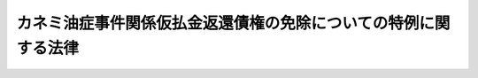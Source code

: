 .. _H19HO081:

================================================================
カネミ油症事件関係仮払金返還債権の免除についての特例に関する法律
================================================================

.. raw:: html
    
    
    <b>カネミ油症事件関係仮払金返還債権の免除についての特例に関する法律<br>
    （平成十九年六月八日法律第八十一号）</b><br><br><p>
    </p><div class="arttitle"><a name="1000000000000000000000000000000000000000000000000100000000000000000000000000000">（趣旨）</a>
    </div><div class="item"><b>第一条</b>
    <a name="1000000000000000000000000000000000000000000000000100000000001000000000000000000"></a>
    　この法律は、昭和四十三年に九州地方を中心に発生したカネミ油症事件をめぐる損害賠償請求訴訟に係る判決の仮執行の宣言に基づき国が支払った仮払金の返還に係る債権の債務者が当該事件による被害の発生から現在までの間に置かれてきた状況及び当該債権の債務者の多くが高齢者となっていることを踏まえ、当該債権の債務者について収入及び資産に係る基準を定めて早期に当該債権の免除を行うことができるようにすることの緊要性にかんがみ、当該債権について、<a href="/cgi-bin/idxrefer.cgi?H_FILE=%8f%ba%8e%4f%88%ea%96%40%88%ea%88%ea%8e%6c&amp;REF_NAME=%8d%91%82%cc%8d%c2%8c%a0%82%cc%8a%c7%97%9d%93%99%82%c9%8a%d6%82%b7%82%e9%96%40%97%a5&amp;ANCHOR_F=&amp;ANCHOR_T=" target="inyo">国の債権の管理等に関する法律</a>
    （昭和三十一年法律第百十四号）の特例を定めるものとする。
    </div>
    
    <p>
    </p><div class="arttitle"><a name="1000000000000000000000000000000000000000000000000200000000000000000000000000000">（</a><a href="/cgi-bin/idxrefer.cgi?H_FILE=%8f%ba%8e%4f%88%ea%96%40%88%ea%88%ea%8e%6c&amp;REF_NAME=%8d%91%82%cc%8d%c2%8c%a0%82%cc%8a%c7%97%9d%93%99%82%c9%8a%d6%82%b7%82%e9%96%40%97%a5&amp;ANCHOR_F=&amp;ANCHOR_T=" target="inyo">国の債権の管理等に関する法律</a>
    の特例）
    </div><div class="item"><b>第二条</b>
    <a name="1000000000000000000000000000000000000000000000000200000000001000000000000000000"></a>
    　歳入徴収官等（<a href="/cgi-bin/idxrefer.cgi?H_FILE=%8f%ba%8e%4f%88%ea%96%40%88%ea%88%ea%8e%6c&amp;REF_NAME=%8d%91%82%cc%8d%c2%8c%a0%82%cc%8a%c7%97%9d%93%99%82%c9%8a%d6%82%b7%82%e9%96%40%97%a5%91%e6%93%f1%8f%f0%91%e6%8e%6c%8d%80&amp;ANCHOR_F=1000000000000000000000000000000000000000000000000200000000004000000000000000000&amp;ANCHOR_T=1000000000000000000000000000000000000000000000000200000000004000000000000000000#1000000000000000000000000000000000000000000000000200000000004000000000000000000" target="inyo">国の債権の管理等に関する法律第二条第四項</a>
    に規定する歳入徴収官等をいう。）は、<a href="/cgi-bin/idxrefer.cgi?H_FILE=%8f%ba%8e%4f%88%ea%96%40%88%ea%88%ea%8e%6c&amp;REF_NAME=%93%af%96%40%91%e6%8e%4f%8f%5c%93%f1%8f%f0%91%e6%88%ea%8d%80&amp;ANCHOR_F=1000000000000000000000000000000000000000000000003200000000001000000000000000000&amp;ANCHOR_T=1000000000000000000000000000000000000000000000003200000000001000000000000000000#1000000000000000000000000000000000000000000000003200000000001000000000000000000" target="inyo">同法第三十二条第一項</a>
    の規定にかかわらず、福岡高等裁判所昭和五三年（ネ）第一八〇号、第二一一号損害賠償請求控訴事件及び福岡地方裁判所小倉支部昭和五六年（ワ）第一、二七八号、昭和五七年（ワ）第一一〇号、昭和五七年（ワ）第一、三五〇号、昭和五八年（ワ）第四四六号各損害賠償請求併合事件に係る各判決の仮執行の宣言に基づき国が支払った仮払金の返還に係る債権について、当該債権の債務者が次項及び第三項に定める収入及び資産に係る基準に該当する場合には、当該債権並びにこれに係る延滞金及び利息を免除することができる。
    </div>
    <div class="item"><b><a name="1000000000000000000000000000000000000000000000000200000000002000000000000000000">２</a>
    </b>
    　収入に係る基準は、農林水産省令で定めるところにより、前項に規定する債権の債務者が属する世帯の構成員（当該債権の債務者及びその者と生計を一にする親族をいう。以下「世帯構成員」という。）の収入の総額から租税その他の公課の額を控除した額として算定した額が、次の各号に掲げる場合の区分に応じ当該各号に定める額未満であることとする。
    <div class="number"><b><a name="1000000000000000000000000000000000000000000000000200000000002000000001000000000">一</a>
    </b>
    　世帯構成員の数が四人である場合　千万円
    </div>
    <div class="number"><b><a name="1000000000000000000000000000000000000000000000000200000000002000000002000000000">二</a>
    </b>
    　世帯構成員の数が四人を超える場合　千万円に世帯構成員の数が四人を超える一人ごとに百万円を加算した額
    </div>
    <div class="number"><b><a name="1000000000000000000000000000000000000000000000000200000000002000000003000000000">三</a>
    </b>
    　世帯構成員の数が四人に満たない場合　千万円から世帯構成員の数が四人に満たない一人ごとに百万円を控除した額
    </div>
    </div>
    <div class="item"><b><a name="1000000000000000000000000000000000000000000000000200000000003000000000000000000">３</a>
    </b>
    　資産に係る基準は、世帯構成員が有する資産について、次の各号のいずれにも該当することとする。
    <div class="number"><b><a name="1000000000000000000000000000000000000000000000000200000000003000000001000000000">一</a>
    </b>
    　世帯構成員の居住の用に供する土地及び建物の価額を基礎として前条に規定する趣旨を十分に踏まえて農林水産省令で定めるところにより算定した金額が、当該土地及び建物が世帯構成員の生活の基礎となるものであること、前項に定める収入に係る基準等を考慮して農林水産省令で定める額未満であること。
    </div>
    <div class="number"><b><a name="1000000000000000000000000000000000000000000000000200000000003000000002000000000">二</a>
    </b>
    　前号に規定する土地及び建物以外の固定資産及び流動資産の価額を基礎として前条に規定する趣旨を十分に踏まえて農林水産省令で定めるところにより算定した金額が、前項各号に掲げる場合の区分に応じ当該各号に定める額未満であること。
    </div>
    </div>
    <div class="item"><b><a name="1000000000000000000000000000000000000000000000000200000000004000000000000000000">４</a>
    </b>
    　第一項の規定による免除は、同項に規定する債権の債務者からの書面による申請に基づいて行うものとする。
    </div>
    <div class="item"><b><a name="1000000000000000000000000000000000000000000000000200000000005000000000000000000">５</a>
    </b>
    　第一項の規定による免除に係る<a href="/cgi-bin/idxrefer.cgi?H_FILE=%8f%ba%8e%4f%88%ea%96%40%88%ea%88%ea%8e%6c&amp;REF_NAME=%8d%91%82%cc%8d%c2%8c%a0%82%cc%8a%c7%97%9d%93%99%82%c9%8a%d6%82%b7%82%e9%96%40%97%a5%91%e6%8e%6c%8f%5c%8f%f0%82%cc%93%f1&amp;ANCHOR_F=1000000000000000000000000000000000000000000000004000200000000000000000000000000&amp;ANCHOR_T=1000000000000000000000000000000000000000000000004000200000000000000000000000000#1000000000000000000000000000000000000000000000004000200000000000000000000000000" target="inyo">国の債権の管理等に関する法律第四十条の二</a>
    の規定の適用については、<a href="/cgi-bin/idxrefer.cgi?H_FILE=%8f%ba%8e%4f%88%ea%96%40%88%ea%88%ea%8e%6c&amp;REF_NAME=%93%af%8f%f0&amp;ANCHOR_F=1000000000000000000000000000000000000000000000004000200000000000000000000000000&amp;ANCHOR_T=1000000000000000000000000000000000000000000000004000200000000000000000000000000#1000000000000000000000000000000000000000000000004000200000000000000000000000000" target="inyo">同条</a>
    中「この法律又はこの法律」とあるのは、「カネミ油症事件関係仮払金返還債権の免除についての特例に関する法律（平成十九年法律第八十一号）又は同法」とする。
    </div>
    <div class="item"><b><a name="1000000000000000000000000000000000000000000000000200000000006000000000000000000">６</a>
    </b>
    　前二項に定めるもののほか、第一項の規定による免除の手続については、農林水産省令で定める。
    </div>
    <div class="item"><b><a name="1000000000000000000000000000000000000000000000000200000000007000000000000000000">７</a>
    </b>
    　農林水産大臣は、第二項、第三項又は前項の農林水産省令を定めようとするときは、財務大臣に協議しなければならない。
    </div>
    
    <p>
    </p><div class="arttitle"><a name="1000000000000000000000000000000000000000000000000300000000000000000000000000000">（債務者の置かれている状況への配慮）</a>
    </div><div class="item"><b>第三条</b>
    <a name="1000000000000000000000000000000000000000000000000300000000001000000000000000000"></a>
    　前条第一項の規定の適用に当たっては、同項に規定する債権の債務者の置かれている状況に配慮するものとする。
    </div>
    
    <p>
    </p><div class="arttitle"><a name="1000000000000000000000000000000000000000000000000400000000000000000000000000000">（非課税）</a>
    </div><div class="item"><b>第四条</b>
    <a name="1000000000000000000000000000000000000000000000000400000000001000000000000000000"></a>
    　租税その他の公課は、第二条第一項の規定による免除を受けた場合における経済的利益を標準として、課することができない。
    </div>
    
    
    <br><a name="5000000000000000000000000000000000000000000000000000000000000000000000000000000"></a>
    　　　<a name="5000000001000000000000000000000000000000000000000000000000000000000000000000000"><b>附　則</b></a>
    <br><p>
    　この法律は、公布の日から施行する。
    
    
    <br><br></p>